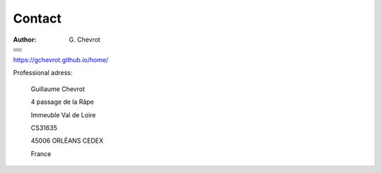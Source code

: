 Contact
#######
:author: G\. Chevrot

+-------------------+
|                   |
|    |gmail|        |
|                   |
+-------------------+
|                   |
|   |twitter|       |
|                   |
+-------------------+
|                   |
|  |linkedin|       |
|                   |
+-------------------+
|                   |
|   |viadeo|        |
|                   |
+-------------------+
|                   |
|  |researchGate|   |
|                   |
+-------------------+
|                   |
|     |orcid|       |
|                   |
+-------------------+
|                   |
|   |figshare|      |
|                   |
+-------------------+

`https://gchevrot.github.io/home/`_


|uo|

Professional adress:

    Guillaume Chevrot

    4 passage de la Râpe

    Immeuble Val de Loire

    CS31635

    45006 ORLÉANS CEDEX

    France


.. |gmail| image:: https://gchevrot.github.io/home/images/gmail_logo.png
           :alt: email
           :height: 29px
           :align: bottom
           :target: mailto:guillaume.chevrot@gmail.com
.. |twitter| image:: https://gchevrot.github.io/home/images/twitter.jpg
             :alt: twitter
             :height: 25px
             :align: bottom
             :target: https://twitter.com/gchevrot
.. |linkedin| image:: https://gchevrot.github.io/home/images/linkedin3.png
              :alt: LinkedIn
              :height: 27px
              :align: bottom
              :target: http://fr.linkedin.com/pub/guillaume-chevrot/58/35a/701
.. |viadeo| image:: https://gchevrot.github.io/home/images/viadeo.jpg
            :alt: Viadeo
            :height: 25px
            :align: bottom
            :target: http://fr.viadeo.com/fr/profile/guillaume.chevrot
.. |researchGate| image:: https://gchevrot.github.io/home/images/researchGate.png
                  :alt: Research Gate
                  :height: 25px
                  :align: bottom
                  :target: http://www.researchgate.net/profile/Guillaume_Chevrot/
.. |orcid| image:: https://gchevrot.github.io/home/images/orcid.png
           :alt: ORCID
           :height: 25px
           :align: bottom
           :target: http://orcid.org/0000-0001-7912-2235
.. |figshare| image:: https://gchevrot.github.io/home/images/figshare.jpg
              :alt: Figshare
              :height: 29px
              :align: bottom
              :target: http://figshare.com/authors/Guillaume_Chevrot/469535
.. _https://gchevrot.github.io/home/: https://gchevrot.github.io/home/
.. |uo| image:: https://gchevrot.github.io/home/images/campus_uo.jpg
            :alt: University of Orléans
            :target: http://www.univ-orleans.fr/en/international
